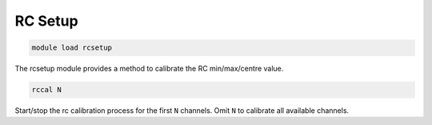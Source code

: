 ========
RC Setup
========

.. code:: bash

    module load rcsetup
    
The rcsetup module provides a method to calibrate the RC min/max/centre value.

.. code:: bash

    rccal N

Start/stop the rc calibration process for the first ``N`` channels. Omit ``N`` to 
calibrate all available channels.

